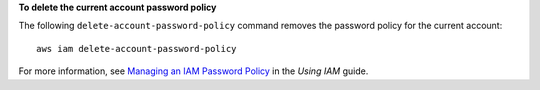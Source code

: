**To delete the current account password policy**

The following ``delete-account-password-policy`` command removes the password policy for the current account::

    aws iam delete-account-password-policy

For more information, see `Managing an IAM Password Policy`_ in the *Using IAM* guide.

.. _`Managing an IAM Password Policy`: http://docs.aws.amazon.com/IAM/latest/UserGuide/Using_ManagingPasswordPolicies.html

